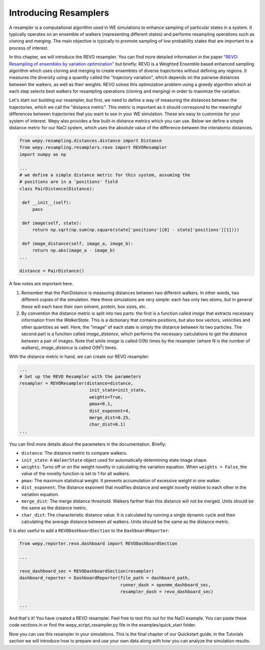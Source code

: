 Introducing Resamplers
======================

A resampler is a computational algorithm used in WE simulations to enhance sampling of particular states in a system. It typically operates on an ensemble of walkers (representing different states) and performs resampling operations such as cloning and merging. The main objective is typically to promote sampling of low probability states that are important to a process of interest.

In this chapter, we will introduce the REVO resampler. You can find more detailed information in the paper `"REVO: Resampling of ensembles by variation optimization" <https://pubmed.ncbi.nlm.nih.gov/31255090>`_ but briefly: REVO is a Weighted Ensemble based enhanced sampling algorithm which uses cloning and merging to create ensembles of diverse trajectories without defining any regions. It measures the diversity using a quantity called the "trajectory variation", which depends on the pairwise distances between the walkers, as well as their weights. REVO solves this optimization problem using a greedy algorithm which at each step selects best walkers for resampling operations (cloning and merging) in order to maximize the variation.

Let's start our building our resampler, but first, we need to define a way of measuring the distances between the trajectories, which we call the "distance metric". This metric is important as it should correspond to the meaningful differences between trajectories that you want to see in your WE simulation. These are easy to customize for your system of interest.  Wepy also provides a few built-in distance metrics which you can use. Below we define a simple distance metric for our NaCl system, which uses the absolute value of the difference between the interatomic distances.

.. code:: python

   from wepy.resampling.distances.distance import Distance
   from wepy.resampling.resamplers.revo import REVOResampler
   import numpy as np

   ...
   # we define a simple distance metric for this system, assuming the
   # positions are in a 'positions' field
   class PairDistance(Distance):

    def __init__(self):
        pass

    def image(self, state):
        return np.sqrt(np.sum(np.square(state['positions'][0] - state['positions'][1])))

    def image_distance(self, image_a, image_b):
        return np.abs(image_a - image_b)
   ...

   distance = PairDistance()


A few notes are important here.

1) Remember that the `PairDistance` is measuring distances between two different walkers.  In other words, two different copies of the simulation.  Here these simulations are very simple: each has only two atoms, but in general these will each have their own solvent, protein, box sizes, etc.

2) By convention the distance metric is split into two parts: the first is a function called `image` that extracts necessary information from the `WalkerState`.  This is a dictionary that contains positions, but also box vectors, velocities and other quantities as well.  Here, the "image" of each state is simply the distance between its two particles.  The second part is a function called `image_distance`, which performs the necessary calculations to get the distance between a pair of images.  Note that while `image` is called O(N) times by the resampler (where N is the number of walkers), `image_distance` is called O(N\ :sup:`2`) times.
   
With the distance metric in hand, we can create our REVO resampler:

.. code:: python

   ...
   # Set up the REVO Resampler with the parameters
   resampler = REVOResampler(distance=distance,
                              init_state=init_state,
                              weights=True,
                              pmax=0.1,
                              dist_exponent=4,
                              merge_dist=0.25,
                              char_dist=0.1)
   ...


You can find more details about the parameters in the documentation. Briefly:

-  ``distance``: The distance metric to compare walkers.
   
-  ``init_state``: A ``WalkerState`` object used for automatically determining state image shape.
   
-  ``weights``: Turns off or on the weight novelty in calculating the variation equation. When ``weights = False``, the value of the novelty function is set to 1 for all walkers.
   
-  ``pmax``: The maximum statistical weight. It prevents accumulation of excessive weight in one walker.
   
-  ``dist_exponent``: The distance exponent that modifies distance and weight novelty relative to each other in the variation equation.
   
-  ``merge_dist``: The merge distance threshold. Walkers farther than this distance will not be merged. Units should be the same as the distance metric.
   
-  ``char_dist``: The characteristic distance value. It is calculated by running a single dynamic cycle and then calculating the average distance between all walkers. Units should be the same as the distance metric.  

It is also useful to add a ``REVODashboardSection`` to the ``DashboardReporter``:

.. code:: python

   from wepy.reporter.revo.dashboard import REVODashboardSection
   
   ...

   revo_dashboard_sec = REVODashboardSection(resampler)
   dashboard_reporter = DashboardReporter(file_path = dashboard_path,
                                          runner_dash = openmm_dashboard_sec,
					  resampler_dash = revo_dashboard_sec)
   
   ...

   
And that's it! You have created a REVO resampler. Feel free to test this out for the NaCl example.  You can paste these code sections in or find the wepy_script_resampler.py file in the examples/quick_start folder. 

Now you can use this resampler in your simulations. This is the final chapter of our Quickstart guide, in the Tutorials section we will introduce how to prepare and use your own data along with how you can analyze the simulation results.
